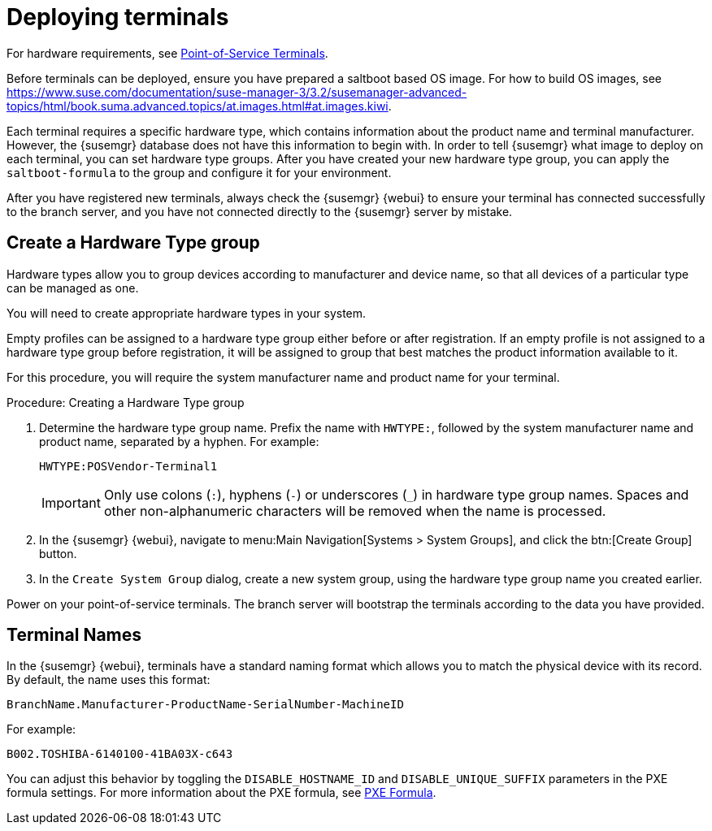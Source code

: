 [[retail.deploy_terminals]]
= Deploying terminals

For hardware requirements, see xref:retail_chap_components.adoc#retail.sect.components.pos-terminals[Point-of-Service Terminals].

Before terminals can be deployed, ensure you have prepared a saltboot based OS image.
For how to build OS images, see https://www.suse.com/documentation/suse-manager-3/3.2/susemanager-advanced-topics/html/book.suma.advanced.topics/at.images.html#at.images.kiwi.

Each terminal requires a specific hardware type, which contains information about the product name and terminal manufacturer.
However, the {susemgr} database does not have this information to begin with.
In order to tell {susemgr} what image to deploy on each terminal, you can set hardware type groups.
After you have created your new hardware type group, you can apply the [systemitem]``saltboot-formula`` to the group and configure it for your environment.

After you have registered new terminals, always check the {susemgr} {webui} to ensure your terminal has connected successfully to the branch server, and you have not connected directly to the {susemgr} server by mistake.



== Create a Hardware Type group

Hardware types allow you to group devices according to manufacturer and device name, so that all devices of a particular type can be managed as one.

You will need to create appropriate hardware types in your system.

Empty profiles can be assigned to a hardware type group either before or after registration.
If an empty profile is not assigned to a hardware type group before registration, it will be assigned to group that best matches the product information available to it.

For this procedure, you will require the system manufacturer name and product name for your terminal.

.Procedure: Creating a Hardware Type group

. Determine the hardware type group name.
Prefix the name with [systemitem]``HWTYPE:``, followed by the system manufacturer name and product name, separated by a hyphen.
For example:
+
----
HWTYPE:POSVendor-Terminal1
----
+
[IMPORTANT]
====
Only use colons (``:``), hyphens (``-``) or underscores (``_``) in hardware type group names.
Spaces and other non-alphanumeric characters will be removed when the name is processed.
====
+
. In the {susemgr} {webui}, navigate to menu:Main Navigation[Systems > System Groups], and click the btn:[Create Group] button.
. In the [guimenu]``Create System Group`` dialog, create a new system group, using the hardware type group name you created earlier.

Power on your point-of-service terminals.
The branch server will bootstrap the terminals according to the data you have provided.


[[retail.sect.admin.terminal_naming]]
== Terminal Names

In the {susemgr} {webui}, terminals have a standard naming format which allows you to match the physical device with its record.
By default, the name uses this format:

----
BranchName.Manufacturer-ProductName-SerialNumber-MachineID
----

For example:

----
B002.TOSHIBA-6140100-41BA03X-c643
----

You can adjust this behavior by toggling the [systemitem]``DISABLE_HOSTNAME_ID`` and [systemitem]``DISABLE_UNIQUE_SUFFIX`` parameters in the PXE formula settings.
For more information about the PXE formula, see xref:retail.chap.formulas.adoc#retail.sect.formulas.pxe[PXE Formula].

